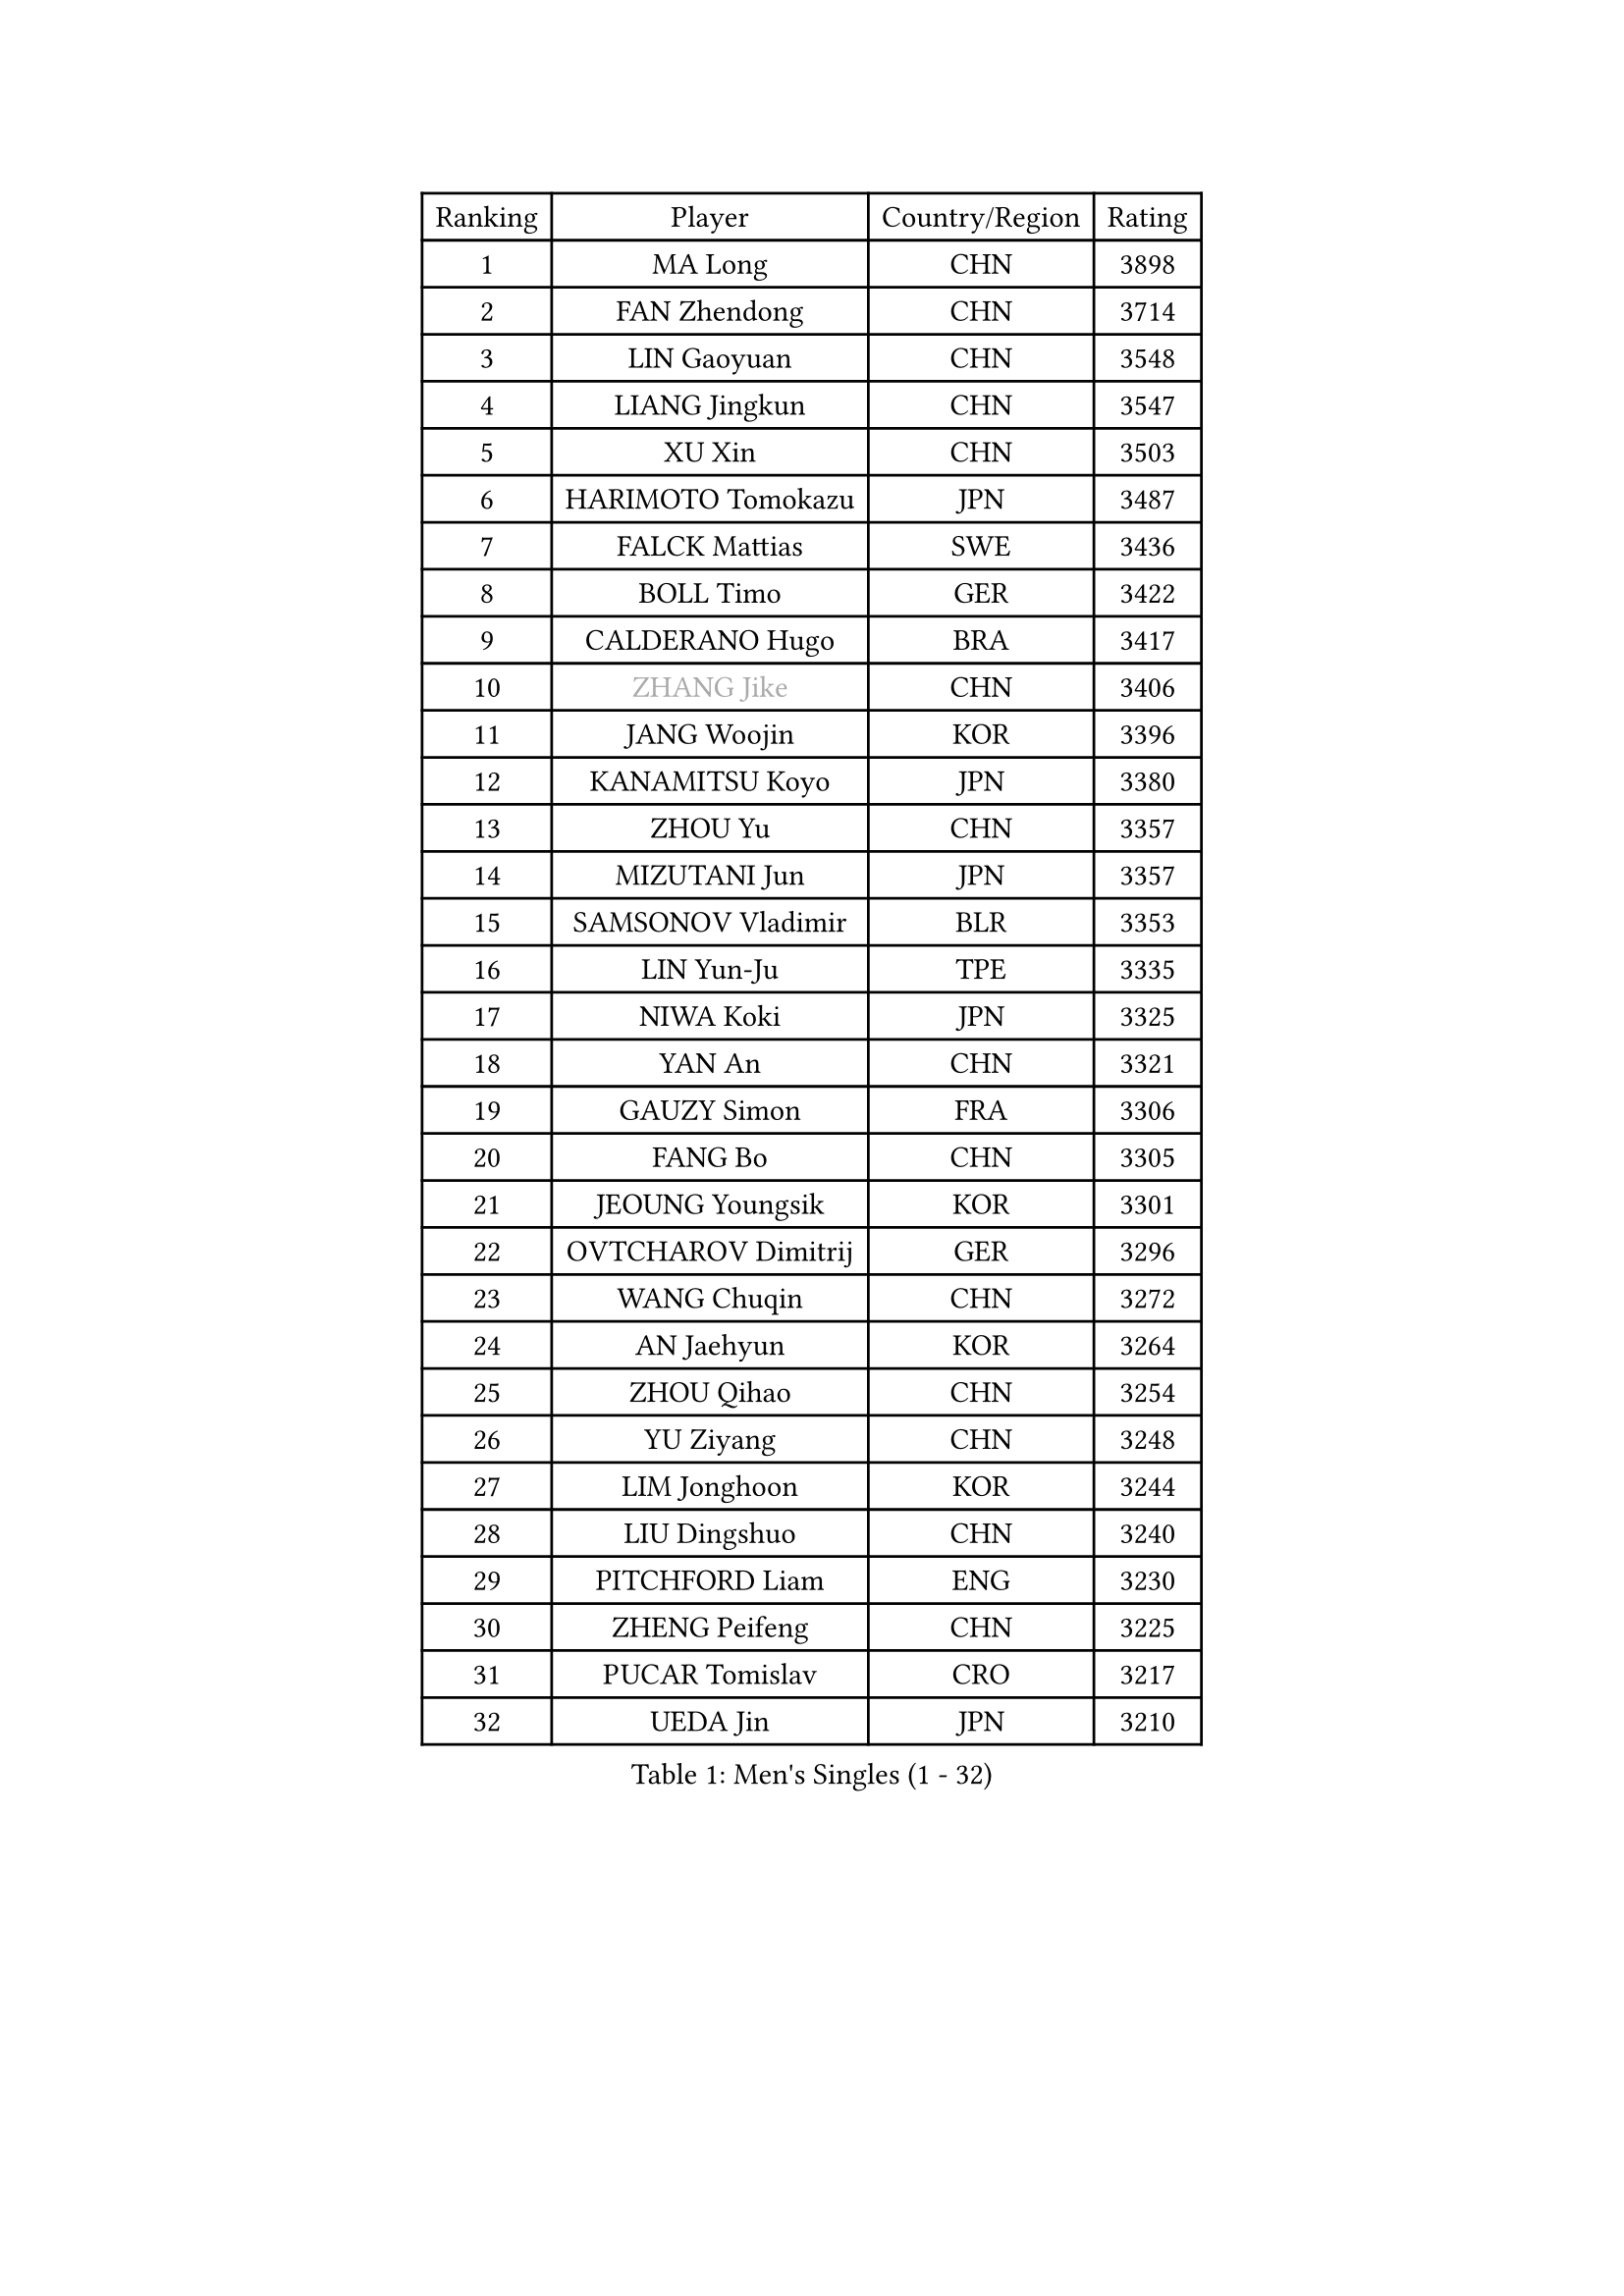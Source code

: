 
#set text(font: ("Courier New", "NSimSun"))
#figure(
  caption: "Men's Singles (1 - 32)",
    table(
      columns: 4,
      [Ranking], [Player], [Country/Region], [Rating],
      [1], [MA Long], [CHN], [3898],
      [2], [FAN Zhendong], [CHN], [3714],
      [3], [LIN Gaoyuan], [CHN], [3548],
      [4], [LIANG Jingkun], [CHN], [3547],
      [5], [XU Xin], [CHN], [3503],
      [6], [HARIMOTO Tomokazu], [JPN], [3487],
      [7], [FALCK Mattias], [SWE], [3436],
      [8], [BOLL Timo], [GER], [3422],
      [9], [CALDERANO Hugo], [BRA], [3417],
      [10], [#text(gray, "ZHANG Jike")], [CHN], [3406],
      [11], [JANG Woojin], [KOR], [3396],
      [12], [KANAMITSU Koyo], [JPN], [3380],
      [13], [ZHOU Yu], [CHN], [3357],
      [14], [MIZUTANI Jun], [JPN], [3357],
      [15], [SAMSONOV Vladimir], [BLR], [3353],
      [16], [LIN Yun-Ju], [TPE], [3335],
      [17], [NIWA Koki], [JPN], [3325],
      [18], [YAN An], [CHN], [3321],
      [19], [GAUZY Simon], [FRA], [3306],
      [20], [FANG Bo], [CHN], [3305],
      [21], [JEOUNG Youngsik], [KOR], [3301],
      [22], [OVTCHAROV Dimitrij], [GER], [3296],
      [23], [WANG Chuqin], [CHN], [3272],
      [24], [AN Jaehyun], [KOR], [3264],
      [25], [ZHOU Qihao], [CHN], [3254],
      [26], [YU Ziyang], [CHN], [3248],
      [27], [LIM Jonghoon], [KOR], [3244],
      [28], [LIU Dingshuo], [CHN], [3240],
      [29], [PITCHFORD Liam], [ENG], [3230],
      [30], [ZHENG Peifeng], [CHN], [3225],
      [31], [PUCAR Tomislav], [CRO], [3217],
      [32], [UEDA Jin], [JPN], [3210],
    )
  )#pagebreak()

#set text(font: ("Courier New", "NSimSun"))
#figure(
  caption: "Men's Singles (33 - 64)",
    table(
      columns: 4,
      [Ranking], [Player], [Country/Region], [Rating],
      [33], [DUDA Benedikt], [GER], [3209],
      [34], [#text(gray, "JEONG Sangeun")], [KOR], [3207],
      [35], [FREITAS Marcos], [POR], [3202],
      [36], [YOSHIMURA Kazuhiro], [JPN], [3199],
      [37], [LEE Sang Su], [KOR], [3196],
      [38], [PARK Ganghyeon], [KOR], [3196],
      [39], [MORIZONO Masataka], [JPN], [3188],
      [40], [FRANZISKA Patrick], [GER], [3183],
      [41], [YOSHIMURA Maharu], [JPN], [3181],
      [42], [OSHIMA Yuya], [JPN], [3179],
      [43], [WANG Yang], [SVK], [3163],
      [44], [MATSUDAIRA Kenta], [JPN], [3158],
      [45], [ZHU Linfeng], [CHN], [3155],
      [46], [GNANASEKARAN Sathiyan], [IND], [3152],
      [47], [WALTHER Ricardo], [GER], [3146],
      [48], [XU Chenhao], [CHN], [3140],
      [49], [ARUNA Quadri], [NGR], [3139],
      [50], [LEBESSON Emmanuel], [FRA], [3126],
      [51], [NUYTINCK Cedric], [BEL], [3126],
      [52], [GACINA Andrej], [CRO], [3120],
      [53], [JORGIC Darko], [SLO], [3118],
      [54], [GIONIS Panagiotis], [GRE], [3118],
      [55], [ZHAO Zihao], [CHN], [3118],
      [56], [CHO Seungmin], [KOR], [3116],
      [57], [CHUANG Chih-Yuan], [TPE], [3100],
      [58], [ZHAI Yujia], [DEN], [3099],
      [59], [YOSHIDA Masaki], [JPN], [3097],
      [60], [FLORE Tristan], [FRA], [3096],
      [61], [PERSSON Jon], [SWE], [3096],
      [62], [HABESOHN Daniel], [AUT], [3095],
      [63], [GERELL Par], [SWE], [3095],
      [64], [JHA Kanak], [USA], [3089],
    )
  )#pagebreak()

#set text(font: ("Courier New", "NSimSun"))
#figure(
  caption: "Men's Singles (65 - 96)",
    table(
      columns: 4,
      [Ranking], [Player], [Country/Region], [Rating],
      [65], [TAKAKIWA Taku], [JPN], [3086],
      [66], [SHIBAEV Alexander], [RUS], [3077],
      [67], [WANG Zengyi], [POL], [3074],
      [68], [LUNDQVIST Jens], [SWE], [3073],
      [69], [GROTH Jonathan], [DEN], [3072],
      [70], [STEGER Bastian], [GER], [3067],
      [71], [MOREGARD Truls], [SWE], [3065],
      [72], [MURAMATSU Yuto], [JPN], [3065],
      [73], [ACHANTA Sharath Kamal], [IND], [3065],
      [74], [OIKAWA Mizuki], [JPN], [3064],
      [75], [APOLONIA Tiago], [POR], [3063],
      [76], [FILUS Ruwen], [GER], [3063],
      [77], [ZHOU Kai], [CHN], [3062],
      [78], [TOKIC Bojan], [SLO], [3059],
      [79], [XUE Fei], [CHN], [3058],
      [80], [DYJAS Jakub], [POL], [3058],
      [81], [KOU Lei], [UKR], [3056],
      [82], [KARLSSON Kristian], [SWE], [3053],
      [83], [KOZUL Deni], [SLO], [3052],
      [84], [MA Te], [CHN], [3052],
      [85], [PISTEJ Lubomir], [SVK], [3050],
      [86], [WANG Eugene], [CAN], [3049],
      [87], [SIRUCEK Pavel], [CZE], [3047],
      [88], [ALAMIYAN Noshad], [IRI], [3047],
      [89], [AKKUZU Can], [FRA], [3046],
      [90], [UDA Yukiya], [JPN], [3040],
      [91], [QIU Dang], [GER], [3040],
      [92], [KALLBERG Anton], [SWE], [3038],
      [93], [CHEN Chien-An], [TPE], [3036],
      [94], [KIZUKURI Yuto], [JPN], [3024],
      [95], [BADOWSKI Marek], [POL], [3023],
      [96], [TOGAMI Shunsuke], [JPN], [3021],
    )
  )#pagebreak()

#set text(font: ("Courier New", "NSimSun"))
#figure(
  caption: "Men's Singles (97 - 128)",
    table(
      columns: 4,
      [Ranking], [Player], [Country/Region], [Rating],
      [97], [KIM Donghyun], [KOR], [3020],
      [98], [JIN Takuya], [JPN], [3010],
      [99], [CHIANG Hung-Chieh], [TPE], [3009],
      [100], [LIU Yebo], [CHN], [3007],
      [101], [FEGERL Stefan], [AUT], [3005],
      [102], [#text(gray, "PAK Sin Hyok")], [PRK], [3005],
      [103], [OLAH Benedek], [FIN], [3000],
      [104], [IONESCU Ovidiu], [ROU], [2998],
      [105], [HWANG Minha], [KOR], [2996],
      [106], [MACHI Asuka], [JPN], [2992],
      [107], [KIM Minhyeok], [KOR], [2991],
      [108], [NORDBERG Hampus], [SWE], [2991],
      [109], [OUAICHE Stephane], [FRA], [2990],
      [110], [WALKER Samuel], [ENG], [2990],
      [111], [SIPOS Rares], [ROU], [2989],
      [112], [CHO Daeseong], [KOR], [2989],
      [113], [LIND Anders], [DEN], [2988],
      [114], [SONE Kakeru], [JPN], [2983],
      [115], [XU Yingbin], [CHN], [2980],
      [116], [MONTEIRO Joao], [POR], [2980],
      [117], [LIVENTSOV Alexey], [RUS], [2976],
      [118], [MATSUDAIRA Kenji], [JPN], [2974],
      [119], [ALAMIAN Nima], [IRI], [2972],
      [120], [WONG Chun Ting], [HKG], [2969],
      [121], [GARDOS Robert], [AUT], [2965],
      [122], [XU Haidong], [CHN], [2961],
      [123], [MENGEL Steffen], [GER], [2959],
      [124], [ANTHONY Amalraj], [IND], [2956],
      [125], [SKACHKOV Kirill], [RUS], [2955],
      [126], [GERASSIMENKO Kirill], [KAZ], [2955],
      [127], [DESAI Harmeet], [IND], [2953],
      [128], [HACHARD Antoine], [FRA], [2953],
    )
  )